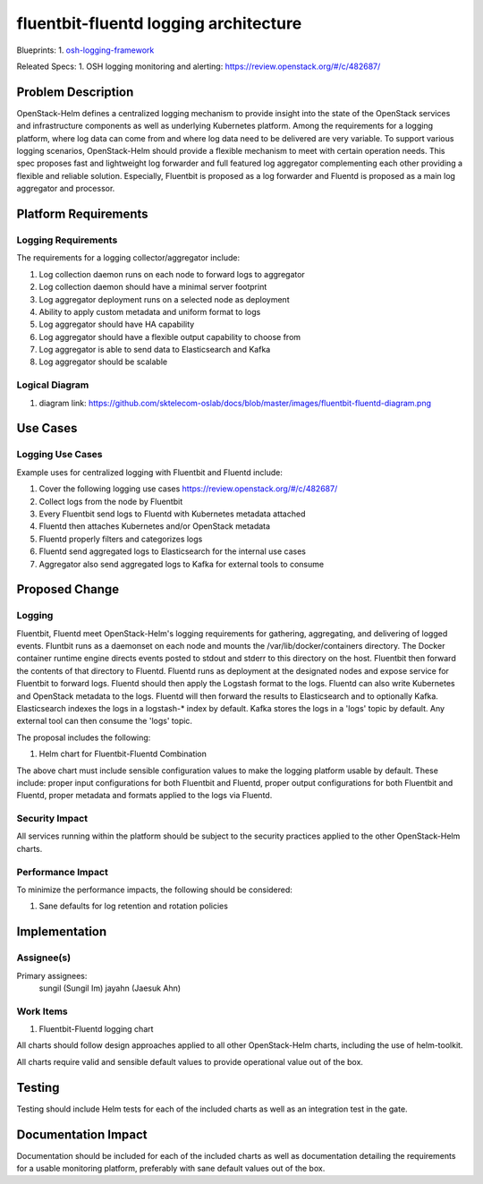 ..
 This work is licensed under a Creative Commons Attribution 3.0 Unported
 License.

 http://creativecommons.org/licenses/by/3.0/legalcode
..

======================================
fluentbit-fluentd logging architecture
======================================

Blueprints:
1. osh-logging-framework_

.. _osh-logging-framework: https://blueprints.launchpad.net/openstack-helm/+spec/osh-logging-framework

Releated Specs:
1. OSH logging monitoring and alerting: https://review.openstack.org/#/c/482687/


Problem Description
===================

OpenStack-Helm defines a centralized logging mechanism to provide insight into
the state of the OpenStack services and infrastructure components as
well as underlying Kubernetes platform. Among the requirements for a logging
platform, where log data can come from and where log data need to be delivered
are very variable. To support various logging scenarios, OpenStack-Helm should
provide a flexible mechanism to meet with certain operation needs. This spec
proposes fast and lightweight log forwarder and full featured log aggregator
complementing each other providing a flexible and reliable solution. Especially,
Fluentbit is proposed as a log forwarder and Fluentd is proposed as a main log
aggregator and processor.

Platform Requirements
=====================

Logging Requirements
--------------------

The requirements for a logging collector/aggregator include:

1. Log collection daemon runs on each node to forward logs to aggregator
2. Log collection daemon should have a minimal server footprint
3. Log aggregator deployment runs on a selected node as deployment
4. Ability to apply custom metadata and uniform format to logs
5. Log aggregator should have HA capability
6. Log aggregator should have a flexible output capability to choose from
7. Log aggregator is able to send data to Elasticsearch and Kafka
8. Log aggregator should be scalable

Logical Diagram
---------------

1. diagram link: https://github.com/sktelecom-oslab/docs/blob/master/images/fluentbit-fluentd-diagram.png

Use Cases
=========

Logging Use Cases
-----------------

Example uses for centralized logging with Fluentbit and Fluentd include:

1. Cover the following logging use cases https://review.openstack.org/#/c/482687/
2. Collect logs from the node by Fluentbit
3. Every Fluentbit send logs to Fluentd with Kubernetes metadata attached
4. Fluentd then attaches Kubernetes and/or OpenStack metadata
5. Fluentd properly filters and categorizes logs
6. Fluentd send aggregated logs to Elasticsearch for the internal use cases
7. Aggregator also send aggregated logs to Kafka for external tools to consume


Proposed Change
===============

Logging
-------

Fluentbit, Fluentd meet OpenStack-Helm's logging requirements for gathering,
aggregating, and delivering of logged events. Fluntbit runs as a daemonset on
each node and mounts the /var/lib/docker/containers directory. The Docker
container runtime engine directs events posted to stdout and stderr to this
directory on the host. Fluentbit then forward the contents of that directory to
Fluentd. Fluentd runs as deployment at the designated nodes and expose service
for Fluentbit to forward logs. Fluentd should then apply the Logstash format to
the logs. Fluentd can also write Kubernetes and OpenStack metadata to the logs.
Fluentd will then forward the results to Elasticsearch and to optionally Kafka.
Elasticsearch indexes the logs in a logstash-* index by default. Kafka stores
the logs in a 'logs' topic by default. Any external tool can then consume the
'logs' topic.

The proposal includes the following:

1. Helm chart for Fluentbit-Fluentd Combination

The above chart must include sensible configuration values to make the logging
platform usable by default. These include: proper input configurations for both
Fluentbit and Fluentd, proper output configurations for both Fluentbit and
Fluentd, proper metadata and formats applied to the logs via Fluentd.


Security Impact
---------------

All services running within the platform should be subject to the
security practices applied to the other OpenStack-Helm charts.

Performance Impact
------------------

To minimize the performance impacts, the following should be considered:

1. Sane defaults for log retention and rotation policies

Implementation
==============

Assignee(s)
-----------

Primary assignees:
  sungil (Sungil Im)
  jayahn (Jaesuk Ahn)

Work Items
----------

1. Fluentbit-Fluentd logging chart

All charts should follow design approaches applied to all other OpenStack-Helm
charts, including the use of helm-toolkit.

All charts require valid and sensible default values to provide operational
value out of the box.

Testing
=======
Testing should include Helm tests for each of the included charts as well as an
integration test in the gate.


Documentation Impact
====================
Documentation should be included for each of the included charts as well as
documentation detailing the requirements for a usable monitoring platform,
preferably with sane default values out of the box.
